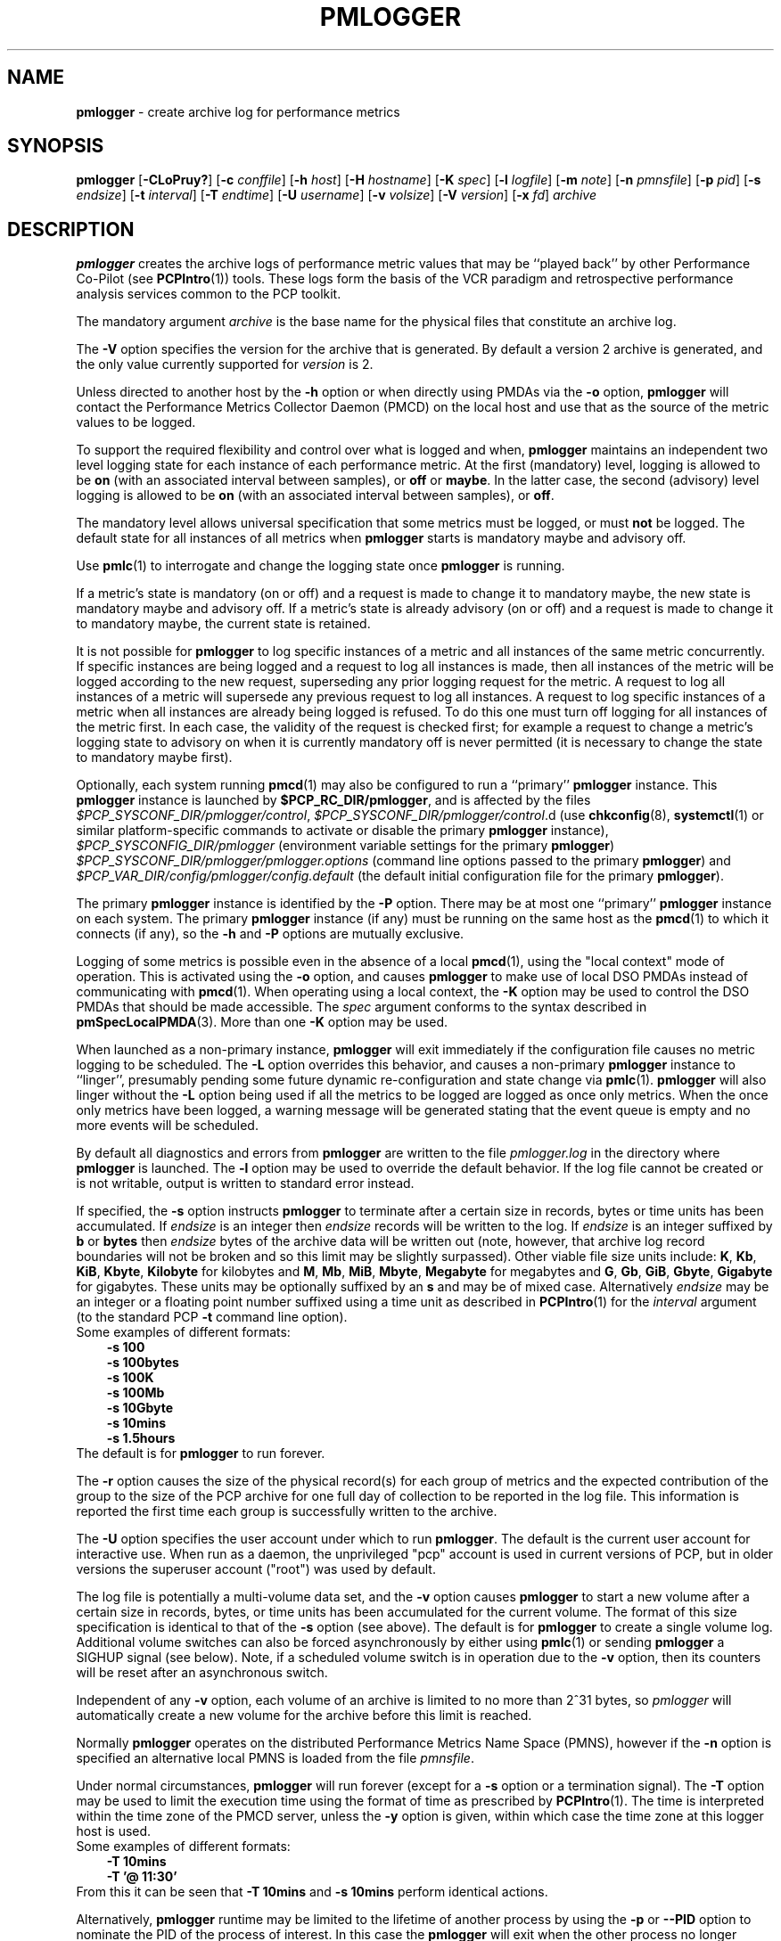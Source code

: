 '\"macro stdmacro
.\"
.\" Copyright (c) 2000 Silicon Graphics, Inc.  All Rights Reserved.
.\" Copyright (c) 2014-2018 Red Hat.
.\"
.\" This program is free software; you can redistribute it and/or modify it
.\" under the terms of the GNU General Public License as published by the
.\" Free Software Foundation; either version 2 of the License, or (at your
.\" option) any later version.
.\"
.\" This program is distributed in the hope that it will be useful, but
.\" WITHOUT ANY WARRANTY; without even the implied warranty of MERCHANTABILITY
.\" or FITNESS FOR A PARTICULAR PURPOSE.  See the GNU General Public License
.\" for more details.
.\"
.\"
.TH PMLOGGER 1 "PCP" "Performance Co-Pilot"
.SH NAME
\f3pmlogger\f1 \- create archive log for performance metrics
.SH SYNOPSIS
\f3pmlogger\f1
[\f3\-CLoPruy?\f1]
[\f3\-c\f1 \f2conffile\f1]
[\f3\-h\f1 \f2host\f1]
[\f3\-H\f1 \f2hostname\f1]
[\f3\-K\f1 \f2spec\f1]
[\f3\-l\f1 \f2logfile\f1]
[\f3\-m\f1 \f2note\f1]
[\f3\-n\f1 \f2pmnsfile\f1]
[\f3\-p\f1 \f2pid\f1]
[\f3\-s\f1 \f2endsize\f1]
[\f3\-t\f1 \f2interval\f1]
[\f3\-T\f1 \f2endtime\f1]
[\f3\-U\f1 \f2username\f1]
[\f3\-v\f1 \f2volsize\f1]
[\f3\-V\f1 \f2version\f1]
[\f3\-x\f1 \f2fd\f1]
\f2archive\f1
.SH DESCRIPTION
.B pmlogger
creates the archive logs of performance metric values
that may be ``played back'' by other Performance Co-Pilot (see
.BR PCPIntro (1))
tools.
These logs form the basis of the VCR paradigm and retrospective
performance analysis services common to the PCP toolkit.
.PP
The mandatory argument
.I archive
is the base name for the physical files that constitute
an archive log.
.PP
The
.B \-V
option specifies the version for the archive that is generated.
By default a version 2 archive is generated, and the only value
currently supported for
.I version
is 2.
.PP
Unless directed to another host by the
.B \-h
option or when directly using PMDAs via the
.B \-o
option,
.B pmlogger
will contact the Performance Metrics Collector Daemon
(PMCD) on the local host and use that as the source of the metric
values to be logged.
.PP
To support the required flexibility and control over what is logged and
when,
.B pmlogger
maintains an independent two level logging state for each instance
of each performance metric.
At the first (mandatory) level, logging is
allowed to be
.B on
(with an associated interval between samples), or
.B off
or
.BR maybe .
In the latter case, the second (advisory) level logging is allowed
to be
.B on
(with an associated interval between samples), or
.BR off .
.PP
The
mandatory level allows universal specification that some metrics must be
logged, or must
.B not
be logged.
The default state for all instances of all metrics when
.B pmlogger
starts is mandatory maybe and advisory off.
.PP
Use
.BR pmlc (1)
to interrogate and change the logging state once
.B pmlogger
is running.
.PP
If a metric's state is mandatory (on or off) and a request is made to change it
to mandatory maybe, the new state is mandatory maybe and advisory off.
If a metric's state is already advisory (on or off) and a request is made to
change it to mandatory maybe, the current state is retained.
.PP
It is not possible for
.B pmlogger
to log specific instances of a metric and all instances of the same metric
concurrently.
If specific instances are being logged and a request to log all
instances is made, then all instances of the metric will be logged according to
the new request, superseding any prior logging request for the metric.
A request to log all instances of a metric will supersede any previous request to
log all instances.
A request to log specific instances of a metric when all
instances are already being logged is refused.
To do this one must turn off logging for all instances of the metric first.
In each case, the validity of the request is checked first;
for example a request to change a metric's
logging state to advisory on when it is currently mandatory off is never
permitted (it is necessary to change the state to mandatory maybe first).
.PP
Optionally, each system running
.BR pmcd (1)
may also be configured to run a ``primary''
.B pmlogger
instance.
This
.B pmlogger
instance is launched by
.BR $PCP_RC_DIR/pmlogger ,
and is affected by the files
.IR $PCP_SYSCONF_DIR/pmlogger/control ,
.IR $PCP_SYSCONF_DIR/pmlogger/control .d
(use
.BR chkconfig (8),
.BR systemctl (1)
or similar platform-specific commands to activate or disable the primary
.B pmlogger
instance),
.I $PCP_SYSCONFIG_DIR/pmlogger
(environment variable settings for the primary
.BR pmlogger )
.I $PCP_SYSCONF_DIR/pmlogger/pmlogger.options
(command line options passed to the primary
.BR pmlogger )
and
.I $PCP_VAR_DIR/config/pmlogger/config.default
(the default initial configuration file for the primary
.BR pmlogger ).
.PP
The primary
.B pmlogger
instance is identified by the
.B \-P
option.
There may be at most one ``primary''
.B pmlogger
instance on each system.
The primary
.B pmlogger
instance (if any)
must be running on the same host as the
.BR pmcd (1)
to which it connects (if any), so the
.B \-h
and
.B \-P
options are mutually exclusive.
.PP
Logging of some metrics is possible even in the absence of a local
.BR pmcd (1),
using the "local context" mode of operation.
This is activated using the
.B \-o
option, and causes
.B pmlogger
to make use of local DSO PMDAs instead of communicating with
.BR pmcd (1).
When operating using a local context, the
.B \-K
option may be used to control the DSO PMDAs that should be
made accessible.
The
.I spec
argument conforms to the syntax described in
.BR pmSpecLocalPMDA (3).
More than one
.B \-K
option may be used.
.PP
When launched as a non-primary instance,
.B pmlogger
will exit immediately if the configuration
file causes no metric logging to be scheduled.
The
.B \-L
option overrides this behavior, and causes a non-primary
.B pmlogger
instance to ``linger'', presumably pending some future
dynamic re-configuration and state change via
.BR pmlc (1).
.B pmlogger
will also linger without the
.B \-L
option being used if all the metrics to be logged are logged
as once only metrics.
When the once only metrics have been logged,
a warning message will be generated stating
that the event queue is empty and no more events will be scheduled.
.PP
By default all diagnostics and errors from
.B pmlogger
are written to the file
.I pmlogger.log
in the directory where
.B pmlogger
is launched.
The
.B \-l
option may be used to override the default behavior.
If the log file cannot be created or is not writable, output is
written to standard error instead.
.PP
If specified, the
.B \-s
option instructs
.B pmlogger
to terminate after a certain size in records, bytes or time units
has been accumulated.
If
.IR endsize
is an integer then
.IR endsize
records will be written to the log.
If
.IR endsize
is an integer suffixed by
.B b
or
.B bytes
then
.IR endsize
bytes of the archive data will be written out
(note, however, that archive log record boundaries will not be broken and
so this limit may be slightly surpassed).
Other viable file size units include:
.BR K ,
.BR Kb ,
.BR KiB ,
.BR Kbyte ,
.BR Kilobyte
for kilobytes and
.BR M ,
.BR Mb ,
.BR MiB ,
.BR Mbyte ,
.BR Megabyte
for megabytes and
.BR G ,
.BR Gb ,
.BR GiB ,
.BR Gbyte ,
.BR Gigabyte
for gigabytes.
These units may be optionally suffixed by an
.B s
and may be of mixed case.
Alternatively
.IR endsize
may be an integer or a floating point number suffixed using a time unit
as described in
.BR PCPIntro (1)
for the
.I interval
argument (to the standard PCP
.BR \-t
command line option).
.nf
Some examples of different formats:
.in 1i
.B \-s 100
.B \-s 100bytes
.B \-s 100K
.B \-s 100Mb
.B \-s 10Gbyte
.B \-s 10mins
.B \-s 1.5hours
.in
.fi
The default is for
.B pmlogger
to run forever.
.PP
The
.B \-r
option causes the size of the physical record(s) for each
group of metrics and the expected contribution of
the group to the size of the PCP archive for one full day
of collection to be reported in the log file.
This information is reported the first time each group is
successfully written to the archive.
.PP
The
.B \-U
option specifies the user account under which to run
.BR pmlogger .
The default is the current user account for interactive use.
When run as a daemon, the unprivileged "pcp" account is used
in current versions of PCP, but in older versions the superuser
account ("root") was used by default.
.PP
The log file is potentially a multi-volume data set, and the
.B \-v
option causes
.B pmlogger
to start a new volume after a certain size in records, bytes,
or time units has been accumulated for the current volume.
The format of this size specification is identical to that
of the
.B \-s
option (see above).
The default is for
.B pmlogger
to create a single volume log.
Additional volume switches can also be forced asynchronously by
either using
.BR pmlc (1)
or sending
.B pmlogger
a SIGHUP signal (see below).
Note, if a scheduled volume switch is in operation due to the
.B \-v
option, then its counters will be reset after an
asynchronous switch.
.PP
Independent of any
.B \-v
option, each volume of an archive is limited to no more than
2^31 bytes, so
.I pmlogger
will automatically create a new volume for the archive before
this limit is reached.
.PP
Normally
.B pmlogger
operates on the distributed Performance Metrics Name Space (PMNS),
however if the
.B \-n
option is specified an alternative local PMNS is loaded
from the file
.IR pmnsfile .
.PP
Under normal circumstances,
.B pmlogger
will run forever (except for a
.B \-s
option or a termination signal).
The
.B \-T
option may be used to limit the execution time using the format
of time as prescribed by
.BR PCPIntro (1).
The time is interpreted within the time zone of the PMCD server,
unless the
.B \-y
option is given, within which case the time zone at this logger
host is used.
.nf
Some examples of different formats:
.in 1i
.B \-T 10mins
.B \-T '@ 11:30'
.in
.fi
From this it can be seen that
.B \-T 10mins
and
.B \-s 10mins
perform identical actions.
.PP
Alternatively,
.B pmlogger
runtime may be limited to the lifetime of another process by using the
.B \-p
or
.B \-\-PID
option to nominate the PID of the process of interest.
In this case the
.B pmlogger
will exit when the other process no longer exists.
.PP
When
.B pmlogger
receives a SIGHUP signal, the current volume of the log is closed, and
a new volume is opened.
This mechanism (or the alternative mechanism
via
.BR pmlc (1))
may be used to manage the growth of the log files \- once a log volume
is closed, that file may be archived without ill-effect on the
continued operation of
.BR pmlogger .
See also the
.B \-v
option above.
.PP
Historically the buffers for the current log may be flushed to disk using the
\f3flush\f1 command of
.BR pmlc (1),
or by sending
.B pmlogger
a SIGUSR1 signal
or by using the
.B \-u
option.
The current version of
.I pmlogger
and the
.I libpcp
routines that underpin
.I pmlogger
unconditionally use unbuffered writes and a single
.BR fwrite (3)
for each logical record written, and so ``flushing'' does not
force any additional data to be written to the file system.
The
.B \-u
option, the SIGUSR1 handling and the
.BR pmlc (1)
.B flush
command are retained for backwards compatibility.
.P
When launched with the
.B \-x
option, pmlogger will accept asynchronous
control requests on the file descriptor \f2fd\f1.
This option is only
expected to be used internally by PCP applications that support ``live
record mode''.
.P
The
.B \-m
option allows the string
.I note
to be appended to the map file for this instance of
.B pmlogger
in the
.B $PCP_TMP_DIR/pmlogger
directory.
This is currently used internally to document the file descriptor (\c
.IR fd )
when the
.B \-x
option is used, or to indicate that this
.B pmlogger
instance was started under the control of
.BR pmlogger_check (1).
.P
The
.B \-H
option allows the hostname written into the archive label to be overridden.
This mirrors the
.B \-H
option of
.BR pmcd (1)
, but allows it to be specified on the
.B pmlogger
process.
Without this option, the value returned from the logged
.BR pmcd (1)
is used.
.P
The
.B \-C
option will cause the configuration file to be parsed and
.I pmlogger
will then exit
without creating an output archive,
so when
.B \-C
is specified, the
.I archive
command line argument is not required.
Any errors in the configuration file are reported.
.SH CONFIGURATION FILE SYNTAX
The configuration file may be specified with the
.B \-c
option.
If it is not, configuration specifications are read from standard
input.
.PP
If
.I conffile
does not exist, then a search is made in the directory
.I $PCP_VAR_DIR/config/pmlogger
for a file of the same name, and if found that file is used,
e.g. if
.I config.mumble
does not exist in the current directory and
the file
.I $PCP_VAR_DIR/config/pmlogger/config.mumble
does exist, then
.B "\-c config.mumble"
and
.B "\-c $PCP_VAR_DIR/config/pmlogger/config.mumble"
are equivalent.
.PP
The syntax for the configuration file is as follows.
.IP 1. 5n
Words are separated by white space (space, tab or newline).
.IP 2. 5n
The symbol ``#'' (hash) introduces a comment, and all text up
to the next newline
is ignored.
.IP 3. 5n
Keywords (shown in
.B bold
below) must appear literally (i.e. in lower case).
.IP 4. 5n
Each specification begins with the optional keyword
.BR log ,
followed by one of the states
.BR "mandatory on" ,
.BR "mandatory off" ,
.BR "mandatory maybe" ,
.BR "advisory on"
or
.BR "advisory off" .
.IP 5. 5n
For the
.B on
states, a logging interval must follow using the syntax ``\c
.BR once '',
or ``\c
.BR default '',
or ``\c
.B every
.IR "N timeunits" '',
or simply ``\c
.IR "N timeunits" ''
\-
.I N
is an unsigned integer, and
.I timeunits
is one of the keywords
.BR msec ,
.BR millisecond ,
.BR sec ,
.BR second ,
.BR min ,
.BR minute ,
.BR hour
or the plural form of one of the above.
.sp 0.5v
Internal limitations require the
interval
to be smaller than (approximately)
74 hours.
An interval
value of zero is a synonym for
.BR once .
An interval of
.B default
means to use the default logging interval of
60 seconds; this default value may be changed to
.I interval
with the
.B \-t
command line option.
.IP ""
The
.I interval
argument follows the syntax described in
.BR PCPIntro (1),
and in the simplest form may be an unsigned integer (the implied
units in this case are seconds).
.IP 6. 5n
Following the state and possible interval specifications comes
a ``{'', followed by a list of one or more metric specifications
and a closing ``}''.
The list is white space (or comma) separated.
If there is only one metric specification in the list, the braces are optional.
.IP 7. 5n
A metric specification consists of a metric name optionally
followed by a set of instance names.
The metric name follows the standard PCP naming conventions, see
.BR PMNS (5),
and if the metric name
is a non-leaf node in the PMNS (see \c
.BR PMNS (5)),
then
.B pmlogger
will recursively descend the PMNS and apply the logging specification
to all descendent metric names that are leaf nodes in the PMNS.
The set of instance names
is a ``['', followed by a list
of one or more space (or comma) separated
names, numbers or strings, and a closing ``]''.
Elements in the list that are numbers are assumed to be
internal instance identifiers, other elements are assumed to
be external instance identifiers \- see
.BR pmGetInDom (3)
for more information.
.RS
.PP
If no instances are given, then the logging specification
is applied to all instances of the associated metric.
.RE
.IP 8. 5n
There may be an arbitrary number of logging specifications.
.IP 9. 5n
As of PCP version 4.0 and later, any metric name specification
that does not resolve to a leaf node in the PMNS is added to an
internal list of possible
.IR "dynamic subtree roots" .
PMDAs can dynamically create new metrics below a dynamic root node
in their PMNS, and send a notification to clients that the PMNS
has changed, see
.BR pmdaExtSetFlags (3)
and in particular the
.B "METRIC CHANGES"
section for API details.
This mechanism is currently supported by
.BR pmdaopenmetrics (1)
and
.BR pmdammv (1) .
When a fetch issued by
.B pmlogger
returns with the
.B PMDA_EXT_NAMES_CHANGE
flag set,
.B pmlogger
will traverse the internal list of possible dynamic subtree nodes
and dynamically discover any new metrics.
In effect,
as of PCP version 4.0 and later,
.B pmlogger
can be configured to dynamically log new metrics that appear in the future,
after the configuration file is initially parsed.
.IP 10. 5n
Following all of the logging specifications, there may be an optional
access control section, introduced by the literal token
.BR [access] .
Thereafter come access control rules that allow or disallow operations
from particular hosts or groups of hosts.
.RS 5n
.PP
The operations may be used to interrogate or control a running
.B pmlogger
using
.BR pmlc (1)
and fall into the following classes:
.TP 15
.B enquire
interrogate the status of
.B pmlogger
and the metrics it is logging
.PD 0
.TP 15
.B advisory
Change advisory logging.
.TP 15
.B mandatory
Change mandatory logging.
.TP
.B all
All of the above.
.PD
.PP
Access control rules are of the form ``\c
.B allow
.I hostlist
.B :
.I operationlist
.BR ; ''
and ``\c
.B disallow
.I hostlist
.B :
.I operationlist
.BR ; ''.
.PP
The
.I hostlist
follows the syntax and semantics for the access control mechanisms
used by PMCD and are fully documented in
.BR pmcd (1).
An
.I operationslist
is a comma separated list of the operations
.BR advisory ,
.BR mandatory ,
.B enquire
and
.BR all .
.PP
A missing
.BR [access]
section allows all access and is equivalent to
.BR "allow * : all;" .
.RE
.PP
The configuration (either from standard input or
.IR conffile )
is initially scanned by
.BR pmcpp (1)
with the options
.B \-rs
and
\fB\-I \fI$PCP_VAR_DIR/config/pmlogger\fR.
This extends the configuration file syntax with include file
processing (\c
.BR %include ),
a common location to search for include files
(\fI$PCP_VAR_DIR/config/pmlogger\fR),
macro definitions (\c
.BR %define ),
macro expansion (\c
.BI % name
and
.BR %{ \fIname\fP } )
and conditional inclusion of lines
(\fB%ifdef \fIname\fR ... \fB%else\fR ... \fB%endif\fR and
\fB%ifndef \fIname\fR ... \fB%else\fR ... \fB%endif\fR).
.SH OPTIONS
The available command line options are:
.TP 5
\fB\-c\fR \fIconffile\fR, \fB\-\-config\fR=\fIconffile\fR
Specify the
.I conffile
file to use.
.TP
\fB\-C\fR, \fB\-\-check\fR
Parse configuration and exit.
.TP
\fB\-h\fR \fIhost\fR, \fB\-\-host\fR=\fIhost\fR
Fetch performance metrics from
.BR pmcd (1)
on
.IR host ,
rather than from the default localhost.
.TP
\fB\-l\fR \fIlogfile\fR, \fB\-\-log\fR=\fIlogfile\fR
Write all diagnostics to
.B logfile
instead of the default
.IR pmlogger.log .
.TP
\fB\-L\fR, \fB\-\-linger\fR
Run even if not the primary logger instance and nothing to log.
.TP
\fB\-K\fR \fIspec\fR, \fB\-\-spec\-local\fR=\fIspec\fR
When fetching metrics from a local context (see
.BR \-o ),
the
.B \-K
option may be used to control the DSO PMDAs that should be made accessible.
The
.I spec
argument conforms to the syntax described in
.BR pmSpecLocalPMDA (3).
More than one
.B \-K
option may be used.
.TP
\fB\-m\fR \fInote\fR, \fB\-\-note\fR=\fInote\fR
Append
.I note
to the port map file for this instance.
.TP
\fB\-o\fR, \fB\-\-local\-PMDA\fR
Use a local context to collect metrics from DSO PMDAs on the local host
without PMCD.
See also
.BR \-K .
.TP
\fB\-n\fR \fIpmnsfile\fR, \fB\-\-namespace\fR=\fIpmnsfile\fR
Load an alternative Performance Metrics Name Space
.RB ( PMNS (5))
from the file
.IR pmnsfile .
.TP
\fB\-p\fR \fIPID\fR, \fB\-\-PID\fR=\fIPID\fR
Log specified metrics for the lifetime of the pid
.IR PID .
.TP
\fB\-P\fR, \fB\-\-primary\fR
Run as primary logger instance.
See above for more detailed description of this.
.TP
\fB\-r\fR, \fB\-\-report\fR
Report record sizes and archive growth rate.
.TP
\fB\-s\fR \fIendsize\fR, \fB\-\-size\fR=\fIendsize\fR
Terminate after log size exceeds
.IR endsize .
.TP
\fB\-t\fR \fIinterval\fR, \fB\-\-interval\fR=\fIinterval\fR
Specify the logging
.IR interval .
The default value is 60 seconds.
.TP
\fB\-T\fR \fIendtime\fR, \fB\-\-finish\fR=\fIendtime\fR
Specify the
.I endtime
when to end logging.
.TP
\fB\-u\fR
Use unbuffered output.
This is the default (so this option does nothing).
.TP
\fB\-U\fR \fIusername\fR, \fB\-\-username\fR=\fIusername\fR
When in daemon mode, run as user
.IR username .
.TP
\fB\-v\fR \fIvolsize\fR, \fB\-\-volsize\fR=\fIvolsize\fR
Switch log volumes after reaching log volume size
.IR volsize .
.TP
\fB\-V\fR \fIversion\fR, \fB\-\-version\fR=\fIversion\fR
Specify log archive
.IR version .
The default and the only accepted value is 2.
.TP
\fB\-x\fR \fIfd\fR
Allow asynchronous control requests on the file descriptor
.IR fd .
.TP
\fB\-y\fR
Use local timezone instead of the timezone from the
.BR pmcd (1)
host.
.TP
\fB\-?\fR, \fB\-\-help\fR
Display usage message and exit.
.SH EXAMPLES
For each PCP utility, there is a sample
.B pmlogger
configuration file that could be used to create an archive log suitable
for replaying with that tool (i.e. includes all of the performance
metrics used by the tool).
For a tool named
.I foo
this configuration file is located in
.IR $PCP_VAR_DIR/config/pmlogger/config.foo .
.PP
The following is a simple default configuration file for a primary
.B pmlogger
instance, and demonstrates most of the capabilities of the
configuration specification language.
.PP
.in +0.5i
.nf
.ft CW
log mandatory on once { hinv.ncpu hinv.ndisk }
log mandatory on every 10 minutes {
    disk.all.write
    disk.all.read
    network.interface.in.packets [ "et0" ]
    network.interface.out.packets [ "et0" ]
    nfs.server.reqs [ "lookup" "getattr" "read" "write" ]
}

log advisory on every 30 minutes {
    environ.temp
    pmcd.pdu_in.total
    pmcd.pdu_out.total
}

%include "macros.default"

%ifdef %disk_detail
log mandatory on %disk_detail_freq {
    disk.dev
}
%endif

[access]
disallow * : all except enquire;
allow localhost : mandatory, advisory;
.ft R
.fi
.in
.SH DIAGNOSTICS
The archive logs are sufficiently precious that
.B pmlogger
will not truncate an existing physical file.
A message of the form
.br
.in +0.5v
\&...: "foo.index" already exists, not over-written
.br
\&...: File exists
.in
indicates this situation has arisen.
You must explicitly remove
the files and launch
.B pmlogger
again.
.PP
There may be at most one primary
.B pmlogger
instance per monitored host; attempting to bend this rule produces the error:
.br
.in +0.5v
pmlogger: there is already a primary pmlogger running
.in
.PP
Various other messages relating to the creation and/or deletion of
files in
.I $PCP_TMP_DIR/pmlogger
suggest a permission problem on this directory, or some feral
files have appeared therein.
.SH FILES
.TP 5
\f2archive\f3.meta
metadata (metric descriptions, instance domains, etc.) for the archive log
.TP
\f2archive\f3.0
initial volume of metrics values (subsequent volumes have suffixes
.BR 1 ,
.BR 2 ,
\&...)
.TP
\f2archive\f3.index
temporal index to support rapid random access to the other files in the
archive log
.TP
.I $PCP_TMP_DIR/pmlogger
.B pmlogger
maintains the files in this directory as the map between the
process id of the
.B pmlogger
instance and the IPC port that may be used to control each
.B pmlogger
instance (as used by
.BR pmlc (1))
.TP
.I $PCP_VAR_DIR/config/pmlogger/config.default
default configuration file for the primary logger instance
launched from
.B $PCP_RC_DIR/pmlogger
.TP
.I $PCP_VAR_DIR/config/pmlogger/config.*
assorted configuration files suitable for creating logs that may
be subsequently replayed with the PCP visualization and monitoring
tools
.TP
.I $PCP_LOG_DIR/pmlogger/<hostname>
Default directory for PCP archive files for performance
metric values collected from the host
.IR <hostname> .
.TP
.I $PCP_SYSCONFIG_DIR/pmlogger
additional environment variables that will be set when the primary
.B pmlogger
instance executes.
Only settings of the form "PMLOGGER_VARIABLE=value" will be honoured.
.TP
.I \&./pmlogger.log
(or
.I $PCP_LOG_DIR/pmlogger/<hostname>/pmlogger.log
when started automatically by either
.B $PCP_RC_DIR/pmlogger
or one of the
.BR pmlogger (1)
monitoring scripts such as
.BR pmlogger_check (1))
.br
all messages and diagnostics are directed here
.SH ENVIRONMENT
Normally
.B pmlogger
creates a socket to receive control messages from
.BR pmlc (1)
on the first available TCP/IP port numbered 4330 or higher.
The environment variable
.B PMLOGGER_PORT
may be used to specify an alternative starting port number.
.PP
If set to the value 1, the
.B PMLOGGER_LOCAL
environment variable will cause
.B pmlogger
to run in a localhost-only mode of operation, where it binds only
to the loopback interface.
.PP
The
.B PMLOGGER_MAXPENDING
variable can be set to indicate the maximum length to which the queue
of pending
.B pmlc
connections may grow.
.PP
The default sampling interval used by
.B pmlogger
can be set using the
.B PMLOGGER_INTERVAL
variable (if not set, 60 seconds will be used).
Both the command line and directives in the configuration file will
override this value.
It is an integer in units of seconds.
.SH PCP ENVIRONMENT
Environment variables with the prefix \fBPCP_\fP are used to parameterize
the file and directory names used by PCP.
On each installation, the
file \fI/etc/pcp.conf\fP contains the local values for these variables.
The \fB$PCP_CONF\fP variable may be used to specify an alternative
configuration file, as described in \fBpcp.conf\fP(5).
.SH SEE ALSO
.BR PCPIntro (1),
.BR pmcd (1),
.BR pmdumplog (1),
.BR pmlc (1),
.BR pmlogger_check (1),
.BR systemctl (1),
.BR pmSpecLocalPMDA (3),
.BR pcp.conf (5),
.BR pcp.env (5),
.BR pmlogger (5),
.BR PMNS (5)
and
.BR chkconfig (8).
